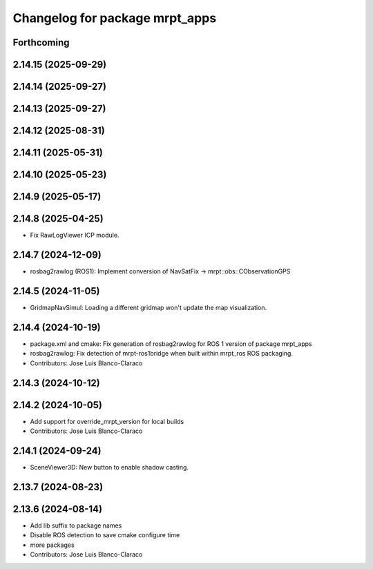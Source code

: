 ^^^^^^^^^^^^^^^^^^^^^^^^^^^^^^^
Changelog for package mrpt_apps
^^^^^^^^^^^^^^^^^^^^^^^^^^^^^^^

Forthcoming
-----------

2.14.15 (2025-09-29)
--------------------

2.14.14 (2025-09-27)
--------------------

2.14.13 (2025-09-27)
--------------------

2.14.12 (2025-08-31)
--------------------

2.14.11 (2025-05-31)
--------------------

2.14.10 (2025-05-23)
--------------------

2.14.9 (2025-05-17)
-------------------

2.14.8 (2025-04-25)
-------------------
* Fix RawLogViewer ICP module.

2.14.7 (2024-12-09)
-------------------
* rosbag2rawlog (ROS1): Implement conversion of NavSatFix -> mrpt::obs::CObservationGPS

2.14.5 (2024-11-05)
-------------------
* GridmapNavSimul: Loading a different gridmap won't update the map visualization.

2.14.4 (2024-10-19)
-------------------
* package.xml and cmake: Fix generation of rosbag2rawlog for ROS 1 version of package mrpt_apps
* rosbag2rawlog: Fix detection of mrpt-ros1bridge when built within mrpt_ros ROS packaging.
* Contributors: Jose Luis Blanco-Claraco

2.14.3 (2024-10-12)
-------------------

2.14.2 (2024-10-05)
-------------------
* Add support for override_mrpt_version for local builds
* Contributors: Jose Luis Blanco-Claraco

2.14.1 (2024-09-24)
-------------------
* SceneViewer3D: New button to enable shadow casting.

2.13.7 (2024-08-23)
-------------------

2.13.6 (2024-08-14)
-------------------
* Add lib suffix to package names
* Disable ROS detection to save cmake configure time
* more packages
* Contributors: Jose Luis Blanco-Claraco
